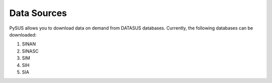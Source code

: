 ============
Data Sources
============

PySUS allows you to download data on demand from DATASUS databases.
Currently, the following databases can be downloaded:

#. SINAN
#. SINASC
#. SIM
#. SIH
#. SIA
